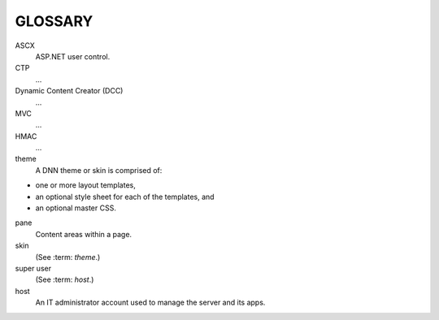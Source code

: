 ========
GLOSSARY
========

.. glossary::

ASCX
   ASP.NET user control.
CTP
   ...
Dynamic Content Creator (DCC)
   ...
MVC
   ...
HMAC
   ...
theme
   A DNN theme or skin is comprised of:
* one or more layout templates,
* an optional style sheet for each of the templates, and
* an optional master CSS.
pane
   Content areas within a page.
skin
   (See :term: `theme`.)
super user
   (See :term: `host`.)
host
   An IT administrator account used to manage the server and its apps.
